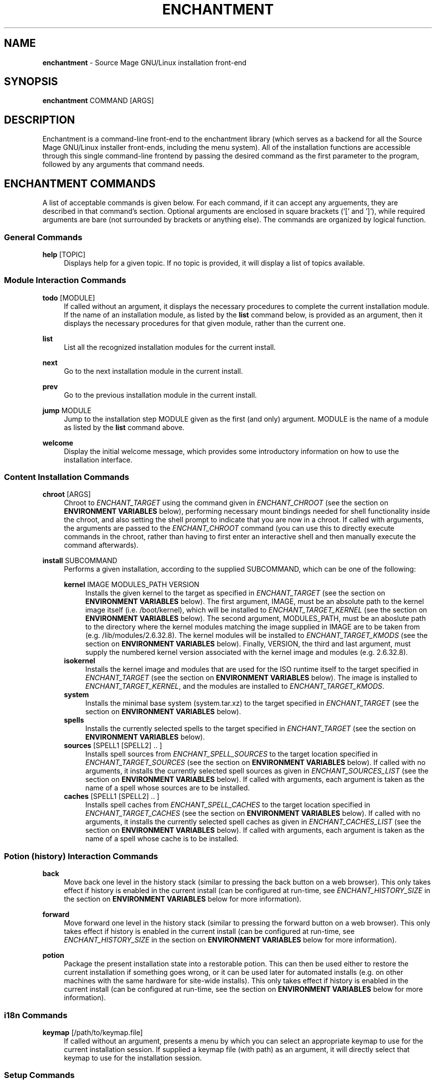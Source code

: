 '\" t
.\"     Title: enchantment
.\"    Author: [see the "Authors" section]
.\"      Date: 06/26/2011
.\"    Manual: Enchantment Manual
.\"  Language: English
.\"
.\" Copyright 2011 by the Cauldron Team, Source Mage GNU/Linux
.\" This software is free software; you can redistribute it and/or modify
.\" it under the terms of the GNU General Public License as published by
.\" the Free Software Foundation; either version 2 of the License, or
.\" (at your option) any later version.
.\"
.\" This software is distributed in the hope that it will be useful,
.\" but WITHOUT ANY WARRANTY; without even the implied warranty of
.\" MERCHANTABILITY or FITNESS FOR A PARTICULAR PURPOSE.  See the
.\" GNU General Public License for more details.
.\"
.\" You should have received a copy of the GNU General Public License
.\" along with this software; if not, write to the Free Software
.\" Foundation, Inc., 59 Temple Place, Suite 330, Boston, MA  02111-1307  USA
.\"
.TH "ENCHANTMENT" "8" "06/26/2011" "Source Mage GNU/Linux" "enchantment manual"
.\" -----------------------------------------------------------------
.\" * set default formatting
.\" -----------------------------------------------------------------
.\" disable hyphenation
.nh
.\" disable justification (adjust text to left margin only)
.ad l
.\" -----------------------------------------------------------------
.\" * MAIN CONTENT STARTS HERE *
.\" -----------------------------------------------------------------
.SH "NAME"
\fBenchantment\fR \- Source Mage GNU/Linux installation front-end
.SH "SYNOPSIS"

.nf
\fBenchantment\fR COMMAND [ARGS]
.fi

.SH "DESCRIPTION"

Enchantment is a command-line front-end to the enchantment library (which serves as a backend for all the Source Mage GNU/Linux installer front-ends, including the menu system). All of the installation functions are accessible through this single command-line frontend by passing the desired command as the first parameter to the program, followed by any arguments that command needs.
.SH "ENCHANTMENT COMMANDS"
A list of acceptable commands is given below. For each command, if it can accept any arguements, they are described in that command's section. Optional arguments are enclosed in square brackets ('[' and ']'), while required arguments are bare (not surrounded by brackets or anything else). The commands are organized by logical function.
.SS "General Commands"
.PP
\fBhelp\fR [TOPIC]
.RS 4
Displays help for a given topic. If no topic is provided, it will display a list of topics available.
.RE
.SS "Module Interaction Commands"
.PP
\fBtodo\fR [MODULE]
.RS 4
If called without an argument, it displays the necessary procedures to complete the current installation module. If the name of an installation module, as listed by the \fBlist\fR command below, is provided as an argument, then it displays the necessary procedures for that given module, rather than the current one.
.RE
.PP
\fBlist\fR
.RS 4
List all the recognized installation modules for the current install.
.RE
.PP
\fBnext\fR
.RS 4
Go to the next installation module in the current install.
.RE
.PP
\fBprev\fR
.RS 4
Go to the previous installation module in the current install.
.RE
.PP
\fBjump\fR MODULE
.RS 4
Jump to the installation step MODULE given as the first (and only) argument. MODULE is the name of a module as listed by the \fBlist\fR command above.
.RE
.PP
\fBwelcome\fR
.RS 4
Display the initial welcome message, which provides some introductory information on how to use the installation interface.
.RE
.SS "Content Installation Commands"
.PP
\fBchroot\fR [ARGS]
.RS 4
Chroot to \fIENCHANT_TARGET\fR using the command given in \fIENCHANT_CHROOT\fR (see the section on \fBENVIRONMENT VARIABLES\fR below), performing necessary mount bindings needed for shell functionality inside the chroot, and also setting the shell prompt to indicate that you are now in a chroot. If called with arguments, the arguments are passed to the \fIENCHANT_CHROOT\fR command (you can use this to directly execute commands in the chroot, rather than having to first enter an interactive shell and then manually execute the command afterwards).
.RE
.PP
\fBinstall\fR SUBCOMMAND
.RS 4
Performs a given installation, according to the supplied SUBCOMMAND, which can be one of the following:
.RE

.RS 4
\fBkernel\fR IMAGE MODULES_PATH VERSION
.RE
.RS 8
Installs the given kernel to the target as specified in \fIENCHANT_TARGET\fR (see the section on \fBENVIRONMENT VARIABLES\fR below). The first argument, IMAGE, must be an absolute path to the kernel image itself (i.e. /boot/kernel), which will be installed to \fIENCHANT_TARGET_KERNEL\fR (see the section on \fBENVIRONMENT VARIABLES\fR below). The second argument, MODULES_PATH, must be an aboslute path to the directory where the kernel modules matching the image supplied in IMAGE are to be taken from (e.g. /lib/modules/2.6.32.8). The kernel modules will be installed to \fIENCHANT_TARGET_KMODS\fR (see the section on \fBENVIRONMENT VARIABLES\fR below). Finally, VERSION, the third and last argument, must supply the numbered kernel version associated with the kernel image and modules (e.g. 2.6.32.8).
.RE
.RS 4
\fBisokernel\fR
.RE
.RS 8
Installs the kernel image and modules that are used for the ISO runtime itself to the target specified in \fIENCHANT_TARGET\fR (see the section on \fBENVIRONMENT VARIABLES\fR below). The image is installed to \fIENCHANT_TARGET_KERNEL\fR, and the modules are installed to \fIENCHANT_TARGET_KMODS\fR.
.RE
.RS 4
\fBsystem\fR
.RE
.RS 8
Installs the minimal base system (system.tar.xz) to the target specified in \fIENCHANT_TARGET\fR (see the section on \fBENVIRONMENT VARIABLES\fR below).
.RE
.RS 4
\fBspells\fR
.RE
.RS 8
Installs the currently selected spells to the target specified in \fIENCHANT_TARGET\fR (see the section on \fBENVIRONMENT VARIABLES\fR below).
.RE
.RS 4
\fBsources\fR [SPELL1 [SPELL2] .. ]
.RE
.RS 8
Installs spell sources from \fIENCHANT_SPELL_SOURCES\fR to the target location specified in \fIENCHANT_TARGET_SOURCES\fR (see the section on \fBENVIRONMENT VARIABLES\fR below). If called with no arguments, it installs the currently selected spell sources as given in \fIENCHANT_SOURCES_LIST\fR (see the section on \fBENVIRONMENT VARIABLES\fR below). If called with arguments, each argument is taken as the name of a spell whose sources are to be installed.
.RE
.RS 4
\fBcaches\fR [SPELL1 [SPELL2] .. ]
.RE
.RS 8
Installs spell caches from \fIENCHANT_SPELL_CACHES\fR to the target location specified in \fIENCHANT_TARGET_CACHES\fR (see the section on \fBENVIRONMENT VARIABLES\fR below). If called with no arguments, it installs the currently selected spell caches as given in \fIENCHANT_CACHES_LIST\fR (see the section on \fBENVIRONMENT VARIABLES\fR below). If called with arguments, each argument is taken as the name of a spell whose cache is to be installed.
.RE

.RS 8
.RE
.SS "Potion (history) Interaction Commands"
.PP
\fBback\fR
.RS 4
Move back one level in the history stack (similar to pressing the back button on a web browser). This only takes effect if history is enabled in the current install (can be configured at run-time, see \fIENCHANT_HISTORY_SIZE\fR in the section on \fBENVIRONMENT VARIABLES\fR below for more information).
.RE
.PP
\fBforward\fR
.RS 4
Move forward one level in the history stack (similar to pressing the forward button on a web browser). This only takes effect if history is enabled in the current install (can be configured at run-time, see \fIENCHANT_HISTORY_SIZE\fR in the section on \fBENVIRONMENT VARIABLES\fR below for more information).
.RE
.PP
\fBpotion\fR
.RS 4
Package the present installation state into a restorable potion. This can then be used either to restore the current installation if something goes wrong, or it can be used later for automated installs (e.g. on other machines with the same hardware for site-wide installs). This only takes effect if history is enabled in the current install (can be configured at run-time, see the section on \fBENVIRONMENT VARIABLES\fR below for more information).
.RE
.SS "i18n Commands"
.PP
\fBkeymap\fR [/path/to/keymap.file]
.RS 4
If called without an argument, presents a menu by which you can select an appropriate keymap to use for the current installation session. If supplied a keymap file (with path) as an argument, it will directly select that keymap to use for the installation session.
.RE
.SS "Setup Commands"
.PP
\fBinit\fR
.RS 4
Initializes the installation session. You should not normally have a reason to call this command yourself, unless things get messed up. This is used by other facets of the \fBEnchantment\fR suite when the installation is first started.
.RE
.PP
\fBprompt\fR
.RS 4
Prints a shell prompt with information on the current installation status. You should not normally have a reason to call this command yourself, unless things get messed up. This is used by other facets of the \fBEnchantment\fR suite when the present installation module is changed/updated.
.RE
.SH "TERMINOLOGY"
.PP
target
.RS 4
Where the installation goes to. For example, if you have an 80GB partition /dev/sda1 and decide you want to use that as your root partition, that will be the target. Note that target refers not only to the disk, but to any/every aspect of the entire machine (the cpu architecture to install for, etc.).
.RE
.PP
iso
.RS 4
Refers to the installation runtime (an \fBi\fRnitial \fBs\fRsystem \fBo\fRbject). The runtime prepared by cauldron is typically available as the contents of a filesystem image, such as iso9660 or udf, which is then burned onto removable media like a cdrom, but may alternatively be available via a usb key or even direct from a hard disk. This is in contrast to system, defined below. The spells and binaries available for use in the iso may differ from those available in the system.
.RE
.PP
system
.RS 4
Refers to the target runtime. Note that the target runtime is not necessarily available in the target until after a certain stage of the installation is completed. This also refers to the pre-built compressed archive of the minimal target runtime, typically stored as system.tar.xz in the root directory of an officially released iso. The spells and binaries available for use in the system may differ from those available in the iso.
.RE
.PP
module
.RS 4
An installation "step". It is a logical unit within the entire installation process/scheme. For example, disk partitioning is a module. A module minimally consists of a set of instructions to perform, but may also include such things as scripted events and stateful data.
.RE
.PP
potion
.RS 4
This is the component of the Enchantment script suite responsible for managing history and tracking state. It is also the name of an instance of a collection of such state, to be used for install process recovery, automated installs, and possibly other things.
.RE
.PP
enchanter
.RS 4
A user interface to libenchantment (and the associated sub-libraries). This includes, for example, the command-line installer (described by the present man-page you are reading) and the TUI menu installer (which uses dialog to display the text menus).
.RE
.PP
spell
.RS 4
A software package.
.RE
.PP
source
.RS 4
The source code collection needed to build a spell.
.RE
.PP
cache
.RS 4
A compressed archive of a pre-built spell (otherwise known as a binary package).
.RE
.SH "ENVIRONMENT VARIABLES"

Various enchantment commands use the following user-level environment variables. The default value is given in square brackets ('[' and ']') after the name of the environment variable. The default values may be overridden/changed either on the command line in the shell, or by setting the variable's value in the enchantment config file \fI/etc/enchantment/enchantment.conf\fR.
.SS "Source Paths"
.PP
\fIENCHANT_ISO_PATH\fR [/]
.RS 4
This represents where the iso is running from. Unless you know what you are doing and you want to do some really tricky hacking with the installation, it is highly recommended that you leave this at the default setting.
.RE
.PP
\fIENCHANT_TMP\fR [$\fIENCHANT_ISO_PATH\fR/tmp/enchantment]
.RS 4
Path to where all the in-process enchantment processing is contained. This is essentially the top-level temp directory enchantment will use to store all the state-tracking information generated during the course of the installation.
.RE
.PP
\fIENCHANT_SPELL_SOURCES\fR [$\fIENCHANT_ISO_PATH\fR/var/spool/sorcery]
.RS 4
Path where spell sources should be taken from to install into the target.
.RE
.PP
\fIENCHANT_SPELL_CACHES\fR [$\fIENCHANT_ISO_PATH\fR/var/cache/sorcery]
.RS 4
Path where spell caches should be taken from to install into the target.
.RE
.SS "Target Paths"
.PP
\fIENCHANT_TARGET\fR [$\fIENCHANT_ISO_PATH\fR/mnt/root]
.RS 4
Base path where content will be installed to. Typically this is where the root filesystem of the target system is mounted (e.g., /dev/sda1).
.RE
.PP
\fIENCHANT_TARGET_SOURCES\fR [$\fIENCHANT_TARGET\fR/var/spool/sorcery]
.RS 4
Path where spell sources should be installed to within the target. Normally you should not change this.
.RE
.PP
\fIENCHANT_TARGET_CACHES\fR [$\fIENCHANT_TARGET\fR/var/cache/sorcery]
.RS 4
Path where spell caches should be installed to within the target. Normally you should not change this.
.RE
.SS "Source Kernel"
.PP
\fIENCHANT_ISO_KVERS\fR [$(uname -r)]
.RS 4
The version of the kernel which the installation (not the target) is running.
.RE
.PP
\fIENCHANT_ISO_KERNEL\fR [$\fIENCHANT_ISO_PATH\fR/boot/vmlinux]
.RS 4
The kernel image which the installation (not the target) is running.
.RE
.PP
\fIENCHANT_ISO_KMODS\fR [$\fIENCHANT_ISO_PATH\fR/lib/modules]
.RS 4
The kernel modules which the installation (not the target) is running, corresponding to the kernel image and version given in \fIENCHANT_ISO_KVERS\fR and \fIENCHANT_ISO_KERNEL\fR.
.RE
.SS "Target Kernel"
.PP
\fIENCHANT_TARGET_KERNEL\fR [$\fIENCHANT_TARGET\fR/boot/vmlinuz]
.RS 4
Absolute path (including file name) of where the kernel image will be installed to in the target.
.RE
.PP
\fIENCHANT_TARGET_KMODS\fR [$\fIENCHANT_TARGET\fR/lib/modules]
.RS 4
Absolute path to the base directory of where the kernel modules will be installed to in the target. You normally shouldn't change this setting unless you have a good reason to and you know what you are doing.
.RE
.SS "Chroot Command"
.PP
\fIENCHANT_CHROOT\fR [$\fIENCHANT_ISO_PATH\fR/bin/chroot]
.RS 4
The command to run when chrooting into the target.
.RE
.SS "Spell Selection"
.PP
\fIENCHANT_SOURCES_LIST\fR [$\fIENCHANT_TMP\fR/spell-sources]
.RS 4
The list of spell sources you want to install.
.RE
.PP
\fIENCHANT_CACHES_LIST\fR [$\fIENCHANT_TMP\fR/spell-caches]
.RS 4
The list of spell caches you want to install.
.RE
.SS "Potion (history) Functionality"
.PP
\fIENCHANT_POTION\fR [$\fIENCHANT_TMP\fR/potion]
.RS 4
Specifies the base path of where installation state information is recorded. This information is used for the back and forward commands (see the \fBCOMMANDS\fR section above) as well as for installation restoration and automated installation.
.RE
.PP
\fIENCHANT_POTION_BUFFER\fR [20]
.RS 4
The size of each buffer in the potion system. This is the number of forward/back steps you can take. If this value is set to 0, potion is disabled.
.RE
.SS "Appearance"
.PP
\fIENCHANT_COLOR\fR [yes]
.RS 4
Whether to use colored output.
.RE
.SH "FILES"
.PP
$\fIENCHANT_TMP\fR/current_module
.RS 4
Tracks the current installation module (step) within the installation scheme.
.RE
.PP
$\fIENCHANT_TMP\fR/i18n-keymap
.RS 4
Defines the keymap in use for the installation session.
.RE
.PP
$\fIENCHANT_POTION\fR/back
.RS 4
A list of modules of length $\fIENCHANT_HISTORY_SIZE\fR used to go to previously visited modules, in the order they were visited.
.RE
.PP
$\fIENCHANT_POTION\fR/forward
.RS 4
A list of modules of length $\fIENCHANT_HISTORY_SIZE\fR used to return to modules one went "back" from (see above and the \fBCOMMANDS\fR section), in the order they were visited.
.RE
.SH "AUTHORS"
.PP
The Cauldron Team, Source Mage GNU/Linux
.SH "SEE ALSO"

\fBcauldron\fR(8), \fBsorcery\fR(8)
